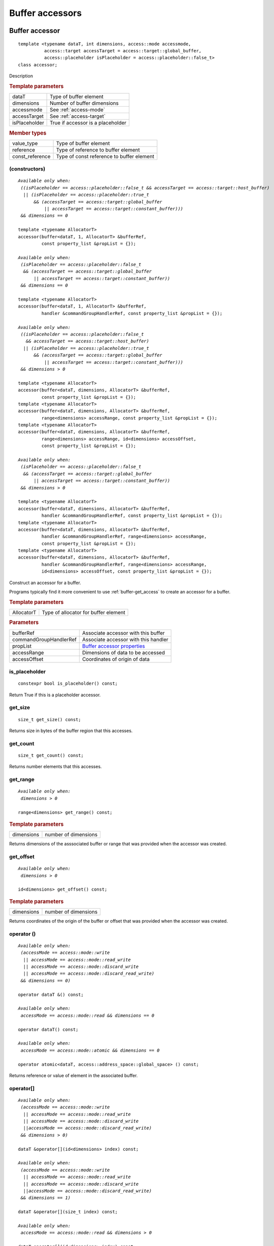 ****************
Buffer accessors
****************

.. rst-class:: api-class
	       
===============
Buffer accessor
===============

::
   
   template <typename dataT, int dimensions, access::mode accessmode,
             access::target accessTarget = access::target::global_buffer,
             access::placeholder isPlaceholder = access::placeholder::false_t>
   class accessor;

Description

.. rubric:: Template parameters

===============  =======
dataT            Type of buffer element
dimensions       Number of buffer dimensions
accessmode       See :ref:`access-mode`
accessTarget     See :ref:`access-target`
isPlaceholder    True if accessor is a placeholder
===============  =======

.. rubric:: Member types

===============  =======
value_type       Type of buffer element
reference        Type of reference to buffer element
const_reference  Type of const reference to buffer element
===============  =======

.. member-toc::

(constructors)
==============

.. parsed-literal::
   
  *Available only when:
   ((isPlaceholder == access::placeholder::false_t && accessTarget == access::target::host_buffer)
    || (isPlaceholder == access::placeholder::true_t
        && (accessTarget == access::target::global_buffer
	    || accessTarget == access::target::constant_buffer)))
   && dimensions == 0*

  template <typename AllocatorT>
  accessor(buffer<dataT, 1, AllocatorT> &bufferRef,
           const property_list &propList = {});
   
  *Available only when:
   (isPlaceholder == access::placeholder::false_t
    && (accessTarget == access::target::global_buffer
        || accessTarget == access::target::constant_buffer))
   && dimensions == 0*

  template <typename AllocatorT>
  accessor(buffer<dataT, 1, AllocatorT> &bufferRef,
           handler &commandGroupHandlerRef, const property_list &propList = {});

  *Available only when:
   ((isPlaceholder == access::placeholder::false_t
     && accessTarget == access::target::host_buffer)
    || (isPlaceholder == access::placeholder::true_t
        && (accessTarget == access::target::global_buffer
	    || accessTarget == access::target::constant_buffer)))
   && dimensions > 0*
   
  template <typename AllocatorT>
  accessor(buffer<dataT, dimensions, AllocatorT> &bufferRef,
           const property_list &propList = {});
  template <typename AllocatorT>
  accessor(buffer<dataT, dimensions, AllocatorT> &bufferRef,
           range<dimensions> accessRange, const property_list &propList = {});
  template <typename AllocatorT>
  accessor(buffer<dataT, dimensions, AllocatorT> &bufferRef,
           range<dimensions> accessRange, id<dimensions> accessOffset,
           const property_list &propList = {});

  *Available only when:
   (isPlaceholder == access::placeholder::false_t
    && (accessTarget == access::target::global_buffer
        || accessTarget == access::target::constant_buffer))
   && dimensions > 0*

  template <typename AllocatorT>
  accessor(buffer<dataT, dimensions, AllocatorT> &bufferRef,
           handler &commandGroupHandlerRef, const property_list &propList = {});
  template <typename AllocatorT>
  accessor(buffer<dataT, dimensions, AllocatorT> &bufferRef,
           handler &commandGroupHandlerRef, range<dimensions> accessRange,
           const property_list &propList = {});
  template <typename AllocatorT>
  accessor(buffer<dataT, dimensions, AllocatorT> &bufferRef,
           handler &commandGroupHandlerRef, range<dimensions> accessRange,
           id<dimensions> accessOffset, const property_list &propList = {});


Construct an accessor for a buffer.

Programs typically find it more convenient to use
:ref:`buffer-get_access` to create an accessor for a buffer.

.. rubric:: Template parameters

============  ===
AllocatorT    Type of allocator for buffer element
============  ===

.. rubric:: Parameters

======================  ===
bufferRef               Associate accessor with this buffer
commandGroupHandlerRef  Associate accessor with this handler
propList                `Buffer accessor properties`_
accessRange             Dimensions of data to be accessed            
accessOffset            Coordinates of origin of data
======================  ===


is_placeholder
==============

::
   
  constexpr bool is_placeholder() const;

Return True if this is a placeholder accessor.

get_size
========

::
   
  size_t get_size() const;

Returns size in bytes of the buffer region that this accesses.

get_count
=========

::
   
  size_t get_count() const;

Returns number elements that this accesses.

get_range
=========

.. parsed-literal::
   
  *Available only when:
   dimensions > 0*
   
  range<dimensions> get_range() const;


.. rubric:: Template parameters

===============  ===
dimensions       number of dimensions
===============  ===

Returns dimensions of the asssociated buffer or range that was
provided when the accessor was created.

get_offset
==========

.. parsed-literal::
   
  *Available only when:
   dimensions > 0*
   
  id<dimensions> get_offset() const;


.. rubric:: Template parameters

===============  ===
dimensions       number of dimensions
===============  ===


Returns coordinates of the origin of the buffer or offset that was
provided when the accessor was created.

operator ()
===========

.. parsed-literal::
   
  *Available only when:
   (accessMode == access::mode::write
    || accessMode == access::mode::read_write
    || accessMode == access::mode::discard_write
    || accessMode == access::mode::discard_read_write)
   && dimensions == 0)*

  operator dataT &() const;

  *Available only when:
   accessMode == access::mode::read && dimensions == 0*
   
  operator dataT() const;

  *Available only when:
   accessMode == access::mode::atomic && dimensions == 0*

  operator atomic<dataT, access::address_space::global_space> () const;

Returns reference or value of element in the associated buffer.

operator[]
==========

.. parsed-literal::

  *Available only when:
   (accessMode == access::mode::write
    || accessMode == access::mode::read_write
    || accessMode == access::mode::discard_write
    ||accessMode == access::mode::discard_read_write)
   && dimensions > 0)*

  dataT &operator[](id<dimensions> index) const;

  *Available only when:
   (accessMode == access::mode::write
    || accessMode == access::mode::read_write
    || accessMode == access::mode::discard_write
    ||accessMode == access::mode::discard_read_write)
   && dimensions == 1)*

  dataT &operator[](size_t index) const;

  *Available only when:
   accessMode == access::mode::read && dimensions > 0*

  dataT operator[](id<dimensions> index) const;

  *Available only when:
   accessMode == access::mode::read && dimensions == 1*

  dataT operator[](size_t index) const;

  *Available only when:
   accessMode == access::mode::atomic && dimensions >  0*

  atomic<dataT, access::address_space::global_space> operator[](
    id<dimensions> index) const;

  *Available only when:
   accessMode == access::mode::atomic && dimensions == 1*
   
  atomic<dataT, access::address_space::global_space> operator[](
    size_t index) const;

  *Available only when:
   dimensions > 1*
  __unspecified__ &operator[](size_t index) const;

Returns reference or value of element in the associated buffer at the requested index.

get_pointer
===========

.. parsed-literal::
   
  *Available only when:
   accessTarget == access::target::host_buffer*
   
  dataT \*get_pointer() const;
   
  *Available only when:
   accessTarget == access::target::global_buffer*

  global_ptr<dataT> get_pointer() const;

  *Available only when:
   accessTarget == access::target::constant_buffer*

  constant_ptr<dataT> get_pointer() const;

Returns pointer to memory in a host buffer.

==========================
Buffer accessor properties
==========================

SYCL does not define any properties for the buffer specialization of
an accessor.
